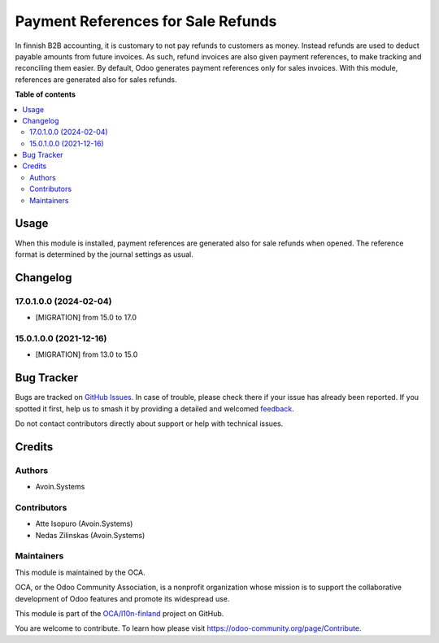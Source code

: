 ===================================
Payment References for Sale Refunds
===================================

.. 
   !!!!!!!!!!!!!!!!!!!!!!!!!!!!!!!!!!!!!!!!!!!!!!!!!!!!
   !! This file is generated by oca-gen-addon-readme !!
   !! changes will be overwritten.                   !!
   !!!!!!!!!!!!!!!!!!!!!!!!!!!!!!!!!!!!!!!!!!!!!!!!!!!!
   !! source digest: sha256:4cf38b2ecc31d179f8c952fe46fa535ed8eb01fffe4801fb3ae7a43aea4752cd
   !!!!!!!!!!!!!!!!!!!!!!!!!!!!!!!!!!!!!!!!!!!!!!!!!!!!

.. |badge1| image:: https://img.shields.io/badge/maturity-Beta-yellow.png
    :target: https://odoo-community.org/page/development-status
    :alt: Beta
.. |badge2| image:: https://img.shields.io/badge/licence-AGPL--3-blue.png
    :target: http://www.gnu.org/licenses/agpl-3.0-standalone.html
    :alt: License: AGPL-3
.. |badge3| image:: https://img.shields.io/badge/github-OCA%2Fl10n--finland-lightgray.png?logo=github
    :target: https://github.com/OCA/l10n-finland/tree/17.0/l10n_fi_sale_refund_payment_reference
    :alt: OCA/l10n-finland
.. |badge4| image:: https://img.shields.io/badge/weblate-Translate%20me-F47D42.png
    :target: https://translation.odoo-community.org/projects/l10n-finland-17-0/l10n-finland-17-0-l10n_fi_sale_refund_payment_reference
    :alt: Translate me on Weblate
.. |badge5| image:: https://img.shields.io/badge/runboat-Try%20me-875A7B.png
    :target: https://runboat.odoo-community.org/builds?repo=OCA/l10n-finland&target_branch=17.0
    :alt: Try me on Runboat

|badge1| |badge2| |badge3| |badge4| |badge5|

In finnish B2B accounting, it is customary to not pay refunds to
customers as money. Instead refunds are used to deduct payable amounts
from future invoices. As such, refund invoices are also given payment
references, to make tracking and reconciling them easier. By default,
Odoo generates payment references only for sales invoices. With this
module, references are generated also for sales refunds.

**Table of contents**

.. contents::
   :local:

Usage
=====

When this module is installed, payment references are generated also for
sale refunds when opened. The reference format is determined by the
journal settings as usual.

Changelog
=========

17.0.1.0.0 (2024-02-04)
-----------------------

- [MIGRATION] from 15.0 to 17.0

15.0.1.0.0 (2021-12-16)
-----------------------

- [MIGRATION] from 13.0 to 15.0

Bug Tracker
===========

Bugs are tracked on `GitHub Issues <https://github.com/OCA/l10n-finland/issues>`_.
In case of trouble, please check there if your issue has already been reported.
If you spotted it first, help us to smash it by providing a detailed and welcomed
`feedback <https://github.com/OCA/l10n-finland/issues/new?body=module:%20l10n_fi_sale_refund_payment_reference%0Aversion:%2017.0%0A%0A**Steps%20to%20reproduce**%0A-%20...%0A%0A**Current%20behavior**%0A%0A**Expected%20behavior**>`_.

Do not contact contributors directly about support or help with technical issues.

Credits
=======

Authors
-------

* Avoin.Systems

Contributors
------------

- Atte Isopuro (Avoin.Systems)
- Nedas Zilinskas (Avoin.Systems)

Maintainers
-----------

This module is maintained by the OCA.

.. image:: https://odoo-community.org/logo.png
   :alt: Odoo Community Association
   :target: https://odoo-community.org

OCA, or the Odoo Community Association, is a nonprofit organization whose
mission is to support the collaborative development of Odoo features and
promote its widespread use.

This module is part of the `OCA/l10n-finland <https://github.com/OCA/l10n-finland/tree/17.0/l10n_fi_sale_refund_payment_reference>`_ project on GitHub.

You are welcome to contribute. To learn how please visit https://odoo-community.org/page/Contribute.
